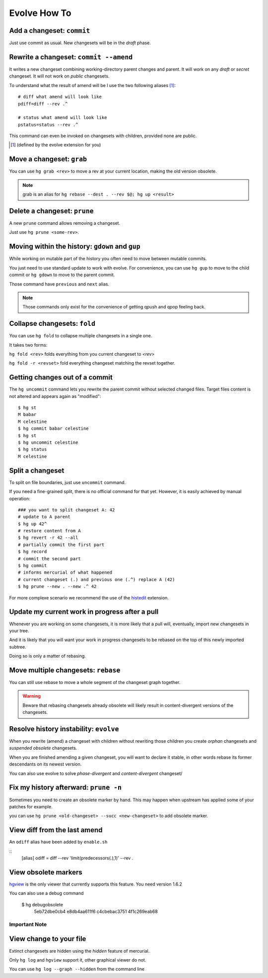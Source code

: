 .. Copyright 2011 Pierre-Yves David <pierre-yves.david@ens-lyon.org>
..                Logilab SA        <contact@logilab.fr>

-------------
Evolve How To
-------------



Add a changeset: ``commit``
---------------------------

Just use commit as usual. New changesets will be in the `draft` phase.

Rewrite a changeset: ``commit --amend``
---------------------------------------

It writes a new changeset combining working-directory parent changes and parent.
It will work on any `draft` or `secret` changeset. It will not work on `public`
changesets.

To understand what the result of amend will be I use the two following
aliases   [#]_::

    # diff what amend will look like
    pdiff=diff --rev .^

    # status what amend will look like
    pstatus=status --rev .^

This command can even be invoked on changesets with children, provided
none are public.

.. [#] (defined by the evolve extension for you)



Move a changeset: ``grab``
--------------------------

You can use ``hg grab <rev>`` to move a rev at your current location, making the
old version obsolete.

.. note:: grab is an alias for ``hg rebase --dest . --rev $@; hg up <result>``


Delete a changeset: ``prune``
-----------------------------

A new ``prune`` command allows removing a changeset.

Just use ``hg prune <some-rev>``.


Moving within the history: ``gdown`` and ``gup``
------------------------------------------------

While working on mutable part of the history you often need to move between
mutable commits.

You just need to use standard update to work with evolve. For convenience, you
can use ``hg gup`` to move to the child commit or ``hg gdown`` to move to the parent commit.

Those command have ``previous`` and ``next`` alias.

.. note:: Those commands only exist for the convenience of getting qpush and qpop
          feeling back.

Collapse changesets: ``fold``
-----------------------------

You can use ``hg fold`` to collapse multiple changesets in a single one.

It takes two forms:

``hg fold <rev>`` folds everything from you current changeset to `<rev>`

``hg fold -r <revset>`` fold everything changeset matching the revset together.

Getting changes out of a commit
-------------------------------

The ``hg uncommit`` command lets you rewrite the parent commit without
selected changed files. Target files content is not altered and
appears again as "modified"::

  $ hg st
  M babar
  M celestine
  $ hg commit babar celestine
  $ hg st
  $ hg uncommit celestine
  $ hg status
  M celestine

Split a changeset
-----------------

To split on file boundaries, just use ``uncommit`` command.

If you need a fine-grained split, there is no official command for that yet.
However, it is easily achieved by manual operation::

  ### you want to split changeset A: 42
  # update to A parent
  $ hg up 42^
  # restore content from A
  $ hg revert -r 42 --all
  # partially commit the first part
  $ hg record
  # commit the second part
  $ hg commit
  # informs mercurial of what happened
  # current changeset (.) and previous one (.^) replace A (42)
  $ hg prune --new . --new .^ 42

For more complexe scenario we recommend the use of the histedit_ extension.

.. _histedit: https://www.mercurial-scm.org/wiki/HisteditExtension


Update my current work in progress after a pull
-----------------------------------------------

Whenever you are working on some changesets, it is more likely that a pull
will, eventually, import new changesets in your tree.

And it is likely that you will want your work in progress changesets to be
rebased on the top of this newly imported subtree.

Doing so is only a matter of rebasing.



Move multiple changesets: ``rebase``
------------------------------------

You can still use rebase to move a whole segment of the changeset graph together.

.. warning:: Beware that rebasing changesets already obsolete will likely result in
             content-divergent versions of the changesets.

Resolve history instability: ``evolve``
---------------------------------------

When you rewrite (amend) a changeset with children without rewriting
those children you create *orphan* changesets and *suspended
obsolete* changesets.

When you are finished amending a given changeset, you will want to
declare it stable, in other words rebase its former descendants on its
newest version.

You can also use evolve to solve `phase-divergent` and `content-divergent` changeset/


Fix my history afterward: ``prune -n``
--------------------------------------

Sometimes you need to create an obsolete marker by hand. This may happen when
upstream has applied some of your patches for example.

you can use ``hg prune <old-changeset> --succ <new-changeset>`` to add obsolete
marker.

View diff from the last amend
-----------------------------

An ``odiff`` alias have been added by ``enable.sh``

::
    [alias]
    odiff = diff --rev 'limit(predecessors(.),1)' --rev .

View obsolete markers
---------------------

hgview_ is the only viewer that currently supports this feature. You
need version 1.6.2

.. _hgview: http://www.logilab.org/project/hgview/

.. image:: figures/hgview-example.png
    :scale: 50%


You can also use a debug command

    $ hg debugobsolete
      5eb72dbe0cb4 e8db4aa611f6
      c4cbebac3751 4f1c269eab68



Important Note
==============

View change to your file
------------------------

Extinct changesets are hidden using the *hidden* feature of mercurial.

Only ``hg log`` and ``hgview`` support it, other
graphical viewer do not.

You can use ``hg log --graph --hidden`` from the command line









